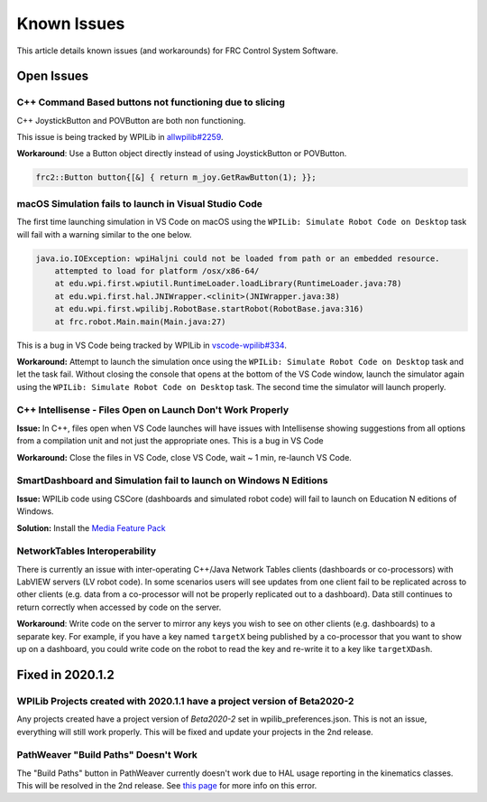 Known Issues
============

This article details known issues (and workarounds) for FRC Control System Software.

Open Issues
-----------

C++ Command Based buttons not functioning due to slicing
~~~~~~~~~~~~~~~~~~~~~~~~~~~~~~~~~~~~~~~~~~~~~~~~~~~~~~~~

C++ JoystickButton and POVButton are both non functioning.

This issue is being tracked by WPILib in `allwpilib#2259 <https://github.com/wpilibsuite/allwpilib/pull/2259>`__.

**Workaround**: Use a Button object directly instead of using JoystickButton or POVButton.

.. code-block:: cpp

    frc2::Button button{[&] { return m_joy.GetRawButton(1); }};

macOS Simulation fails to launch in Visual Studio Code
~~~~~~~~~~~~~~~~~~~~~~~~~~~~~~~~~~~~~~~~~~~~~~~~~~~~~~

The first time launching simulation in VS Code on macOS using the ``WPILib: Simulate Robot Code on Desktop`` task will fail with a warning similar to the one below.

.. code-block:: console

    java.io.IOException: wpiHaljni could not be loaded from path or an embedded resource.
        attempted to load for platform /osx/x86-64/
        at edu.wpi.first.wpiutil.RuntimeLoader.loadLibrary(RuntimeLoader.java:78)
        at edu.wpi.first.hal.JNIWrapper.<clinit>(JNIWrapper.java:38)
        at edu.wpi.first.wpilibj.RobotBase.startRobot(RobotBase.java:316)
        at frc.robot.Main.main(Main.java:27)

This is a bug in VS Code being tracked by WPILib in `vscode-wpilib#334 <https://github.com/wpilibsuite/vscode-wpilib/issues/334>`__.

**Workaround:** Attempt to launch the simulation once using the ``WPILib: Simulate Robot Code on Desktop`` task and let the task fail. Without closing the console that opens at the bottom of the VS Code window, launch the simulator again using the ``WPILib: Simulate Robot Code on Desktop`` task. The second time the simulator will launch properly.

C++ Intellisense - Files Open on Launch Don't Work Properly
~~~~~~~~~~~~~~~~~~~~~~~~~~~~~~~~~~~~~~~~~~~~~~~~~~~~~~~~~~~

**Issue:** In C++, files open when VS Code launches will have issues with Intellisense showing suggestions from all options from a compilation unit and not just the appropriate ones. This is a bug in VS Code

**Workaround:** Close the files in VS Code, close VS Code, wait ~ 1 min, re-launch VS Code.

SmartDashboard and Simulation fail to launch on Windows N Editions
~~~~~~~~~~~~~~~~~~~~~~~~~~~~~~~~~~~~~~~~~~~~~~~~~~~~~~~~~~~~~~~~~~

**Issue:** WPILib code using CSCore (dashboards and simulated robot code) will fail to launch on Education N editions of Windows.

**Solution:** Install the `Media Feature Pack <https://www.microsoft.com/en-us/software-download/mediafeaturepack>`__

NetworkTables Interoperability
~~~~~~~~~~~~~~~~~~~~~~~~~~~~~~

There is currently an issue with inter-operating C++/Java Network Tables clients (dashboards or co-processors) with LabVIEW servers (LV robot code). In some scenarios users will see updates from one client fail to be replicated across to other clients (e.g. data from a co-processor will not be properly replicated out to a dashboard). Data still continues to return correctly when accessed by code on the server.

**Workaround**: Write code on the server to mirror any keys you wish to see on other clients (e.g. dashboards) to a separate key. For example, if you have a key named ``targetX`` being published by a co-processor that you want to show up on a dashboard, you could write code on the robot to read the key and re-write it to a key like ``targetXDash``.

Fixed in 2020.1.2
-----------------

WPILib Projects created with 2020.1.1 have a project version of Beta2020-2
~~~~~~~~~~~~~~~~~~~~~~~~~~~~~~~~~~~~~~~~~~~~~~~~~~~~~~~~~~~~~~~~~~~~~~~~~~

Any projects created have a project version of `Beta2020-2` set in wpilib_preferences.json. This is not an issue, everything will still work properly. This will be fixed and update your projects in the 2nd release.

PathWeaver "Build Paths" Doesn't Work
~~~~~~~~~~~~~~~~~~~~~~~~~~~~~~~~~~~~~
The "Build Paths" button in PathWeaver currently doesn't work due to HAL usage reporting in the kinematics classes. This will be resolved in the 2nd release. See `this page <https://github.com/wpilibsuite/PathWeaver/issues/157>`_ for more info on this error.
